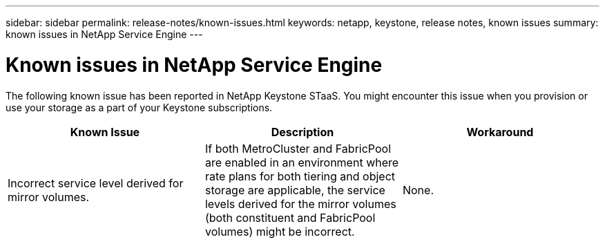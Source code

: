 ---
sidebar: sidebar
permalink: release-notes/known-issues.html
keywords: netapp, keystone, release notes, known issues
summary: known issues in NetApp Service Engine
---

= Known issues in NetApp Service Engine
:hardbreaks:
:nofooter:
:icons: font
:linkattrs:
:imagesdir: ./media/

[.lead]
The following known issue has been reported in NetApp Keystone STaaS. You might encounter this issue when you provision or use your storage as a part of your Keystone subscriptions.

[cols="3*",options="header"]
|===
|Known Issue |Description |Workaround
a|Incorrect service level derived for mirror volumes.
a|If both MetroCluster and FabricPool are enabled in an environment where rate plans for both tiering and object storage are applicable, the service levels derived for the mirror volumes (both constituent and FabricPool volumes) might be incorrect.
a|None.


|===
